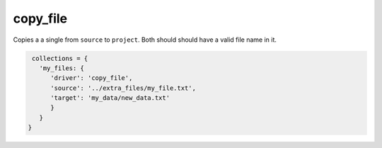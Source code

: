 copy_file
=========

Copies a a single from ``source`` to ``project``. Both should should have a valid file name in it.

.. code-block:: python

    collections = {
      'my_files: {
         'driver': 'copy_file',
         'source': '../extra_files/my_file.txt',
         'target': 'my_data/new_data.txt'
         }
      }
   }

